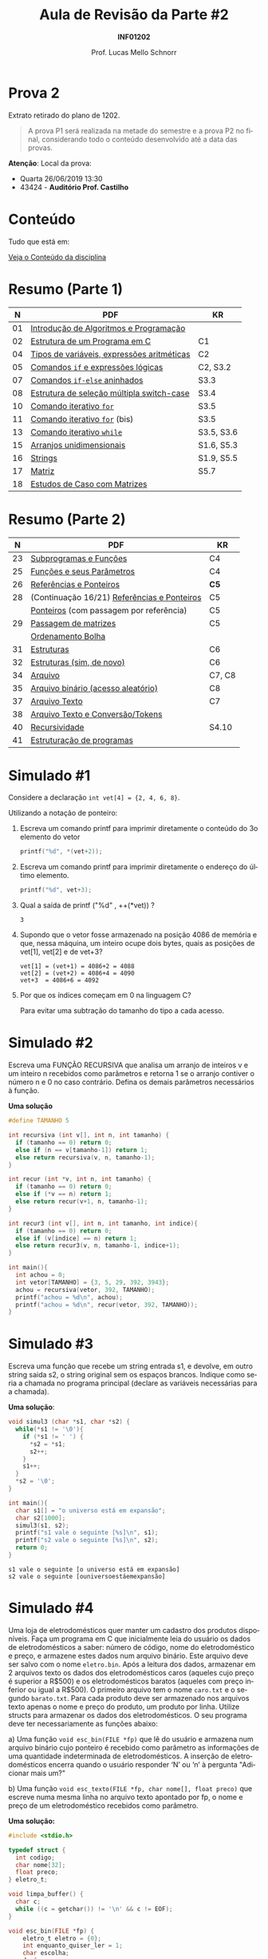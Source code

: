 # -*- coding: utf-8 -*-
# -*- mode: org -*-
#+startup: beamer overview indent
#+LANGUAGE: pt-br
#+TAGS: noexport(n)
#+EXPORT_EXCLUDE_TAGS: noexport
#+EXPORT_SELECT_TAGS: export

#+Title: Aula de Revisão da Parte #2
#+Subtitle: *INF01202*
#+Author: Prof. Lucas Mello Schnorr
#+Date: \copyleft

#+LaTeX_CLASS: beamer
#+LaTeX_CLASS_OPTIONS: [xcolor=dvipsnames]
#+OPTIONS: title:nil H:1 num:t toc:nil \n:nil @:t ::t |:t ^:t -:t f:t *:t <:t
#+LATEX_HEADER: \input{org-babel.tex}
#+LATEX_HEADER: \usepackage{amsmath}
#+LATEX_HEADER: \usepackage{systeme}

#+latex: \newcommand{\mytitle}{Aula de Revisão da Parte #2}
#+latex: \mytitleslide

* Prova 2

Extrato retirado do plano de 1202.

#+latex: \bigskip

#+BEGIN_QUOTE
A prova P1 será realizada na metade do semestre e a prova P2 no final,
considerando todo o conteúdo desenvolvido até a data das provas.
#+END_QUOTE

#+latex: \vfill

*Atenção*: Local da prova:
- Quarta 26/06/2019 13:30
- 43424 - *Auditório Prof. Castilho*

* Conteúdo

Tudo que está em:

#+latex: \bigskip

#+BEGIN_CENTER
[[https://gitlab.com/schnorr/prog/blob/master/conteudo/index.org][Veja o Conteúdo da disciplina]]
#+END_CENTER

* Resumo (Parte 1)

|  *N* | *PDF*                                        | *KR*         |
|----+--------------------------------------------+------------|
| 01 | [[http://www.inf.ufrgs.br/~schnorr/inf1202/introducao.pdf][Introdução de Algoritmos e Programação]]     |            |
| 02 | [[http://www.inf.ufrgs.br/~schnorr/inf1202/sequencial.pdf][Estrutura de um Programa em C]]              | C1         |
| 04 | [[http://www.inf.ufrgs.br/~schnorr/inf1202/tipos.pdf][Tipos de variáveis, expressões aritméticas]] | C2         |
| 05 | [[http://www.inf.ufrgs.br/~schnorr/inf1202/if.pdf][Comandos =if= e expressões lógicas]]           | C2, S3.2   |
| 07 | [[http://www.inf.ufrgs.br/~schnorr/inf1202/if-else.pdf][Comandos =if-else= aninhados]]                 | S3.3       |
| 08 | [[http://www.inf.ufrgs.br/~schnorr/inf1202/switch.pdf][Estrutura de seleção múltipla switch-case]]  | S3.4       |
| 10 | [[http://www.inf.ufrgs.br/~schnorr/inf1202/for.pdf][Comando iterativo =for=]]                    | S3.5       |
| 11 | [[http://www.inf.ufrgs.br/~schnorr/inf1202/maisfor.pdf][Comando iterativo =for=]] (bis)              | S3.5       |
| 13 | [[http://www.inf.ufrgs.br/~schnorr/inf1202/while.pdf][Comando iterativo =while=]]                  | S3.5, S3.6 |
| 15 | [[http://www.inf.ufrgs.br/~schnorr/inf1202/arranjos.pdf][Arranjos unidimensionais]]                   | S1.6, S5.3 |
| 16 | [[http://www.inf.ufrgs.br/~schnorr/inf1202/strings.pdf][Strings]]                                    | S1.9, S5.5 |
| 17 | [[http://www.inf.ufrgs.br/~schnorr/inf1202/matriz.pdf][Matriz]]                                     | S5.7       |
| 18 | [[http://www.inf.ufrgs.br/~schnorr/inf1202/maismatriz.pdf][Estudos de Caso com Matrizes]]               |            |

* Resumo (Parte 2)

|  *N* | *PDF*                                         | *KR*     |
|----+---------------------------------------------+--------|
| 23 | [[http://www.inf.ufrgs.br/~schnorr/inf1202/funcoes.pdf][Subprogramas e Funções]]                      | C4     |
| 25 | [[http://www.inf.ufrgs.br/~schnorr/inf1202/parametros.pdf][Funções e seus Parâmetros]]                   | C4     |
| 26 | [[http://www.inf.ufrgs.br/~schnorr/inf1202/referencias.pdf][Referências e Ponteiros]]                     | *C5*     |
| 28 | (Continuação 16/21) [[http://www.inf.ufrgs.br/~schnorr/inf1202/referencias.pdf][Referências e Ponteiros]] | C5     |
|    | [[http://www.inf.ufrgs.br/~schnorr/inf1202/ponteiros.pdf][Ponteiros]] (com passagem por referência)     | C5     |
| 29 | [[http://www.inf.ufrgs.br/~schnorr/inf1202/passagem-matrizes.pdf][Passagem de matrizes]]                        | C5     |
|    | [[http://www.inf.ufrgs.br/~schnorr/inf1202/ordenamento-bolha.pdf][Ordenamento Bolha]]                           |        |
| 31 | [[http://www.inf.ufrgs.br/~schnorr/inf1202/estruturas.pdf][Estruturas]]                                  | C6     |
| 32 | [[http://www.inf.ufrgs.br/~schnorr/inf1202/typedef.pdf][Estruturas (sim, de novo)]]                   | C6     |
| 34 | [[http://www.inf.ufrgs.br/~schnorr/inf1202/arquivo.pdf][Arquivo]]                                     | C7, C8 |
| 35 | [[http://www.inf.ufrgs.br/~schnorr/inf1202/aleatorio.pdf][Arquivo binário (acesso aleatório)]]          | C8     |
| 37 | [[http://www.inf.ufrgs.br/~schnorr/inf1202/arq-texto.pdf][Arquivo Texto]]                               | C7     |
| 38 | [[http://www.inf.ufrgs.br/~schnorr/inf1202/arq-texto-p2.pdf][Arquivo Texto e Conversão/Tokens]]            |        |
| 40 | [[http://www.inf.ufrgs.br/~schnorr/inf1202/recursividade.pdf][Recursividade]]                               | S4.10  |
| 41 | [[http://www.inf.ufrgs.br/~schnorr/inf1202/estruturacao.pdf][Estruturação de programas]]                   |        |
* Simulado #1

Considere a declaração ~int vet[4] = {2, 4, 6, 8}~.

#+latex: \vfill

Utilizando a notação de ponteiro:

1. Escreva um comando printf para imprimir diretamente o conteúdo do
   3o elemento do vetor

   #+BEGIN_SRC C
   printf("%d", *(vet+2));
   #+END_SRC

2. Escreva um comando printf para imprimir diretamente o endereço do
   último elemento.

   #+BEGIN_SRC C
   printf("%d", vet+3);
   #+END_SRC

3. Qual a saída de printf ("%d" , ++(*vet)) ?

   #+BEGIN_SRC text
   3
   #+END_SRC

4. Supondo que o vetor fosse armazenado na posição 4086 de memória e
   que, nessa máquina, um inteiro ocupe dois bytes, quais as posições
   de vet[1], vet[2] e de vet+3?

   #+BEGIN_EXAMPLE
   vet[1] = (vet+1) = 4086+2 = 4088
   vet[2] = (vet+2) = 4086+4 = 4090
   vet+3  = 4086+6 = 4092
   #+END_EXAMPLE

5. Por que os índices começam em 0 na linguagem C?

   Para evitar uma subtração do tamanho do tipo a cada acesso.

* Simulado #2

Escreva uma FUNÇÃO RECURSIVA que analisa um arranjo de inteiros v e um
inteiro n recebidos como parâmetros e retorna 1 se o arranjo contiver
o número n e 0 no caso contrário. Defina os demais parâmetros
necessários à função.

*Uma solução*

#+BEGIN_SRC C
#define TAMANHO 5

int recursiva (int v[], int n, int tamanho) {
  if (tamanho == 0) return 0;
  else if (n == v[tamanho-1]) return 1;
  else return recursiva(v, n, tamanho-1);
}

int recur (int *v, int n, int tamanho) {
  if (tamanho == 0) return 0;
  else if (*v == n) return 1;
  else return recur(v+1, n, tamanho-1);
}

int recur3 (int v[], int n, int tamanho, int indice){
  if (tamanho == 0) return 0;
  else if (v[indice] == n) return 1;
  else return recur3(v, n, tamanho-1, indice+1);
}

int main(){
  int achou = 0;
  int vetor[TAMANHO] = {3, 5, 29, 392, 3943};
  achou = recursiva(vetor, 392, TAMANHO);
  printf("achou = %d\n", achou);
  printf("achou = %d\n", recur(vetor, 392, TAMANHO));
}
#+END_SRC

#+RESULTS:
| achou | = | 1 |
| achou | = | 1 |

* Simulado #3

Escreva uma função que recebe um string entrada s1, e devolve, em
outro string saida s2, o string original sem os espaços
brancos. Indique como seria a chamada no programa principal (declare
as variáveis necessárias para a chamada).

*Uma solução*:

#+begin_src C :results output :session :exports both
void simul3 (char *s1, char *s2) {
  while(*s1 != '\0'){
    if (*s1 != ' ') {
      *s2 = *s1;
      s2++;
    }
    s1++;
  }
  *s2 = '\0';
}

int main(){
  char s1[] = "o universo está em expansão";
  char s2[1000];
  simul3(s1, s2);
  printf("s1 vale o seguinte [%s]\n", s1);
  printf("s2 vale o seguinte [%s]\n", s2);
  return 0;
}
#+END_SRC

#+RESULTS:
: s1 vale o seguinte [o universo está em expansão]
: s2 vale o seguinte [ouniversoestáemexpansão]

* Simulado #4

#+latex: \small

Uma loja de eletrodomésticos quer manter um cadastro dos produtos
disponíveis. Faça um programa em C que inicialmente leia do usuário os
dados de eletrodomésticos a saber: número de código, nome do
eletrodoméstico e preço, e armazene estes dados num arquivo
binário. Este arquivo deve ser salvo com o nome ~eletro.bin~. Após a
leitura dos dados, armazenar em 2 arquivos texto os dados dos
eletrodomésticos caros (aqueles cujo preço é superior a R$500) e os
eletrodomésticos baratos (aqueles com preço inferior ou igual a
R$500). O primeiro arquivo tem o nome ~caro.txt~ e o segundo
~barato.txt~. Para cada produto deve ser armazenado nos arquivos texto
apenas o nome e preço do produto, um produto por linha. Utilize
structs para armazenar os dados dos eletrodomésticos. O seu programa
deve ter necessariamente as funções abaixo:

a) Uma função ~void esc_bin(FILE *fp)~ que lê do usuário e armazena num
   arquivo binário cujo ponteiro é recebido como parâmetro as
   informações de uma quantidade indeterminada de eletrodomésticos. A
   inserção de eletrodomésticos encerra quando o usuário responder ‘N’
   ou ‘n’ à pergunta "Adicionar mais um?"

b) Uma função ~void esc_texto(FILE *fp, char nome[], float preco)~ que
   escreve numa mesma linha no arquivo texto apontado por fp, o nome e
   preço de um eletrodoméstico recebidos como parâmetro.

*Uma solução:*

#+BEGIN_SRC C :tangle e/p2-simul-4.c
#include <stdio.h>

typedef struct {
  int codigo;
  char nome[32];
  float preco;
} eletro_t;

void limpa_buffer() {
  char c;
  while ((c = getchar()) != '\n' && c != EOF);
}

void esc_bin(FILE *fp) {
    eletro_t eletro = {0};
    int enquanto_quiser_ler = 1;
    char escolha;
    do {
      printf("Codigo: ");
      scanf("%d", &eletro.codigo); //ler codigo em &eletro.codigo
      limpa_buffer();
      printf("Nome: ");
      fgets(eletro.nome, 32, stdin); //ler nome de no máximo 31 bytes em eletro.nome
      printf("Preco: ");
      scanf("%f", &eletro.preco); //ler preço em &eletro.preco
      fwrite(&eletro, sizeof(eletro_t), 1, fp);
      printf("Continuar? (s ou n): ");
      scanf(" %c", &escolha);
      if(escolha == 'n') {
         enquanto_quiser_ler = 0;
      }
    } while(enquanto_quiser_ler);
}

void esc_texto(FILE *fp, char nome[], float preco) {
  fprintf(fp, "%s %f\n", nome, preco);
}

int main() {
  FILE *fp = fopen("eletro.bin", "r+");
  if(fp == NULL){
    printf("Erro fatal.\n");
    return 0;
  }
  esc_bin(fp);
  fseek(fp, 0L, SEEK_SET); // como um rewind(fp)
  FILE *caro = fopen("caro.txt", "w");
  FILE *barato = fopen("barato.txt", "w");
  eletro_t eletro;
  int elementos_lidos;
  do {
    elementos_lidos = fread(&eletro, sizeof(eletro_t), 1, fp);
    if (elementos_lidos == 1){
      if(eletro.preco > 500) {
	   esc_texto(caro, eletro.nome, eletro.preco);
      }else{
	   esc_texto(barato, eletro.nome, eletro.preco);
	}
    }
  }while(elementos_lidos == 1);
  fclose(caro);
  fclose(barato);
  fclose(fp);
}
#+END_SRC

#+RESULTS:

* Simulado #5

Considere um arquivo texto arquivo.txt já existente. Escreva um
programa em C que leia o arquivo, leia dois caracteres do teclado,
troque cada ocorrência do primeiro caractere pelo segundo, e grave
novamente o arquivo (com o mesmo nome).

*Uma solução*:

~arquivo.txt~
#+BEGIN_SRC text :tangle arquivo.txt
o universo esta se expandindo
#+END_SRC

programa:
#+BEGIN_SRC C
#include <stdio.h>
int main() {
  // Ler do teclado com fgetc
  char c_origem, c_destino;
  c_origem = fgetc(stdin);
  c_destino = fgetc(stdin);

  // Ler do arquivo char by char
  FILE *fp = fopen("arquivo.txt", "r+");
  char c = fgetc(fp);
  while(c != EOF){
    if (c == c_origem) {
      fseek(fp, -1, SEEK_CUR);
      fputc(c_destino, fp);
    }
    c = fgetc(fp);
  }
  fclose(fp);
  return 0;
}
#+END_SRC

#+RESULTS:

* Simulado #6

Escreva uma função recursiva ~float funcao(float p, int n)~ que recebe
como entrada um valor real p > 0 e um valor inteiro n. Se n for menor
ou igual a zero, a função deve retornar o valor zero. Caso contrário,
deve retornar o valor da soma.

#+BEGIN_EXPORT latex
\\\bigskip

$\frac{1}{1^p} + \frac{1}{2^p} + \frac{1}{3^p} +  ... +\frac{1}{n^p}$
#+END_EXPORT

*Uma solução*:

#+BEGIN_SRC C :libs "-lm"
#include <math.h>
#include <stdio.h>

float funcao(float p, int n) {
  if (n <= 0) return 0;
  float elemento = 1/pow(n, p);
  return elemento+funcao(p, n-1);
}

int main() {
  printf("%f\n", funcao(2.3, 3));
}
#+END_SRC

#+RESULTS:
: 1.282977

* Simulado #7

Escreva uma função que recebe como parâmetro apenas uma string de no
máximo 30 caracteres e inverte os caracteres da string. A nova string
invertida é escrita em cima da string recebida como parâmetro.
Exemplo ilustrativo:

#+BEGIN_EXAMPLE
Entre com uma string: O rato roeu a roupa do rei de roma.
String invertida: .amor ed ier od apuor a ueor otar O
#+END_EXAMPLE

*Uma solução sem recursão*

#+begin_src C :results output :session :exports both
#include<stdio.h>
#include<string.h>

void inverte(char *s) {
  char grande[30];
  int i;
  for (i = 0; i < strlen(s); i++){
    grande[i] = s[strlen(s) -1 - i];
  }
  grande[i] = '\0';
  strcpy(s, grande);
}

int main() {
  char s[] = "O rato roeu a roupa do rei de roma.";
  printf("Entre com uma string: %s\n", s);
  inverte(s);
  printf("String invertida: %s\n", s);
}
#+END_SRC

#+RESULTS:
: Entre com uma string: O rato roeu a roupa do rei de roma.
: String invertida: .amor ed ier od apuor a ueor otar O

* Funções auxiliares

| strcmp(<s1>, <s2>)                              | // retorna 0 se os strings forem iguais.           |
| strcpy(<str_destino>, <str_origem>)             | // copia string origem no string destino           |
| strlen(<string>)                                | // retorna tamanho da string                       |
| feof()                                          | // retorna 1 se o cabeçote está no fim do arquivo  |
| fread(<&buffer>, <tamelem>, <quant>, <FILE *>)  | // arquivo binario                                 |
| fwrite(<&buffer>, <tamelem>, <quant>, <FILE *>) | // arquivo binario                                 |
| fgets(<&strbuffer>,<tamanho>,<FILE*>)           | // arquivo texto                                   |
| fputs(<&strbuffer>,<FILE*>)                     | // arquivo texto                                   |
| fprintf(<FILE *>,<formato>,<var1,var2,...>)     | // arquivo texto                                   |
| fscanf(<FILE *>,<formato>,<&var1,&var2,...>)    | // arquivo texto                                   |
| atoi(vetorchar)                                 | // converte string para inteiro                    |
| atof(vetorchar)                                 | // converte string para real                       |
| strtok(<string>, <separador>)                   | // separa a string em partes                       |
| fopen(<nome>, <modo>)                           | // abre o arquivo no modo desejado                 |
| fclose(<FILE*>)                                 | // fecha o arquivo                                 |
| fseek(<FILE *>, <desl>, <origem>)               | // reposiciona o cabeçote a <desl> bytes da origem |
|                                                 | // (origem: SEEK_SET, SEEK_CUR ou SEEK_END)        |
